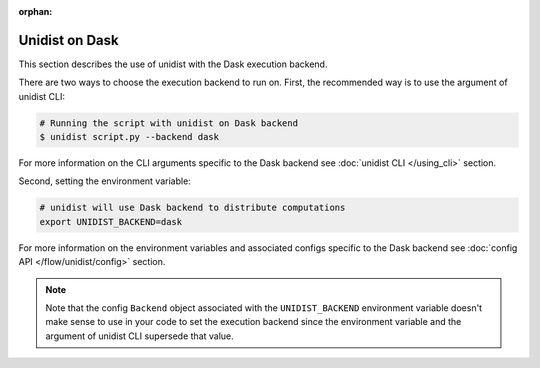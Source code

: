 ..
      Copyright (C) 2021-2022 Modin authors

      SPDX-License-Identifier: Apache-2.0

:orphan:

Unidist on Dask
'''''''''''''''

This section describes the use of unidist with the Dask execution backend.

There are two ways to choose the execution backend to run on.
First, the recommended way is to use the argument of unidist CLI:

.. code-block:: bash

    # Running the script with unidist on Dask backend
    $ unidist script.py --backend dask

For more information on the CLI arguments specific to the Dask backend
see :doc:`unidist CLI </using_cli>` section.

Second, setting the environment variable:

.. code-block:: bash

    # unidist will use Dask backend to distribute computations
    export UNIDIST_BACKEND=dask

For more information on the environment variables and associated configs specific to the Dask backend
see :doc:`config API </flow/unidist/config>` section.

.. note::
   Note that the config ``Backend`` object associated with the ``UNIDIST_BACKEND`` environment variable
   doesn't make sense to use in your code to set the execution backend since the environment variable and
   the argument of unidist CLI supersede that value.
